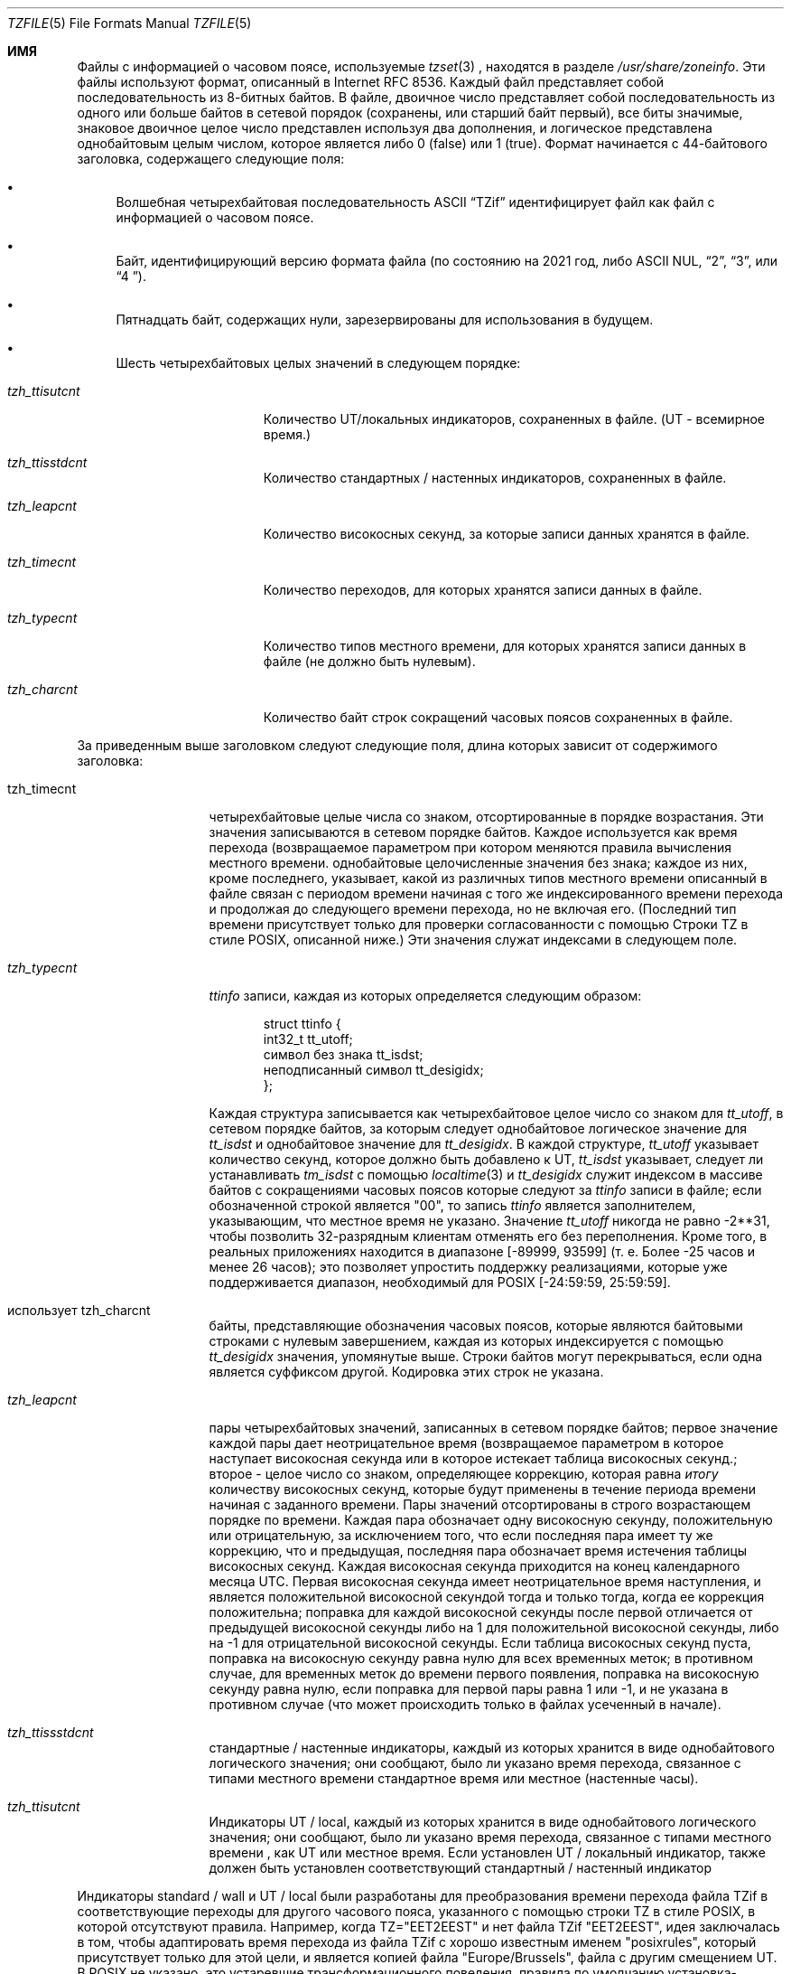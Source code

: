 .\" This file is in the public domain, so clarified as of
.\" 1996-06-05 by Arthur David Olson.
.Dd December 15, 2022
.Dt TZFILE 5
.Os
.Sh ИМЯ
.Файл Nm tzfile 
.Информация о часовом поясе Nd
.ОПИСАНИЕ Sh
Файлы с информацией о часовом поясе, используемые 
.Xr tzset 3 
, находятся в разделе 
.Pa /usr/share/zoneinfo .
Эти файлы используют формат, описанный в Internet RFC 8536.
Каждый файл представляет собой последовательность из 8-битных байтов.
В файле, двоичное число представляет собой последовательность из одного или
больше байтов в сетевой порядок (сохранены, или старший байт первый),
все биты значимые,
знаковое двоичное целое число представлен используя два дополнения,
и логическое представлена однобайтовым целым числом, которое является
либо 0 (false) или 1 (true).
Формат начинается с 44-байтового заголовка, содержащего следующие поля:
.Pp 
.Bl -bullet
.It 
Волшебная четырехбайтовая последовательность ASCII 
.Dq "TZif" 
идентифицирует файл как файл с информацией о часовом поясе.
.It 
Байт, идентифицирующий версию формата файла 
(по состоянию на 2021 год, либо ASCII NUL, 
.Dq "2" , 
.Dq "3", 
или 
.Dq "4 " ) .
.It 
Пятнадцать байт, содержащих нули, зарезервированы для использования в будущем.
.It 
Шесть четырехбайтовых целых значений в следующем порядке:
.Pp 
.Bl -tag -compat -width tzh_ttisstdcn
.It Va tzh_ttisutcnt
Количество UT/локальных индикаторов, сохраненных в файле.
(UT - всемирное время.)
.It Va tzh_ttisstdcnt
Количество стандартных / настенных индикаторов, сохраненных в файле.
.It Va tzh_leapcnt
Количество високосных секунд, за которые записи данных хранятся в файле.
.It Va tzh_timecnt
Количество переходов, для которых хранятся записи данных 
в файле.
.It Va tzh_typecnt
Количество типов местного времени, для которых хранятся записи данных 
в файле (не должно быть нулевым).
.It Va tzh_charcnt
Количество байт строк сокращений часовых поясов 
сохраненных в файле.
.El 
.El 
.Pp 
За приведенным выше заголовком следуют следующие поля, длина которых 
зависит от содержимого заголовка:
.Bl -tag -compat -width tzh_timecnt 
.It tzh_timecnt 
четырехбайтовые целые числа со знаком, отсортированные в порядке возрастания.
Эти значения записываются в сетевом порядке байтов.
Каждое используется как время перехода (возвращаемое параметром 
.Xt time 2 ) 
при котором меняются правила вычисления местного времени.
.Он содержит tzh_timecnt 
однобайтовые целочисленные значения без знака;
каждое из них, кроме последнего, указывает, какой из различных типов местного времени 
описанный в файле связан с периодом времени
начиная с того же индексированного времени перехода 
и продолжая до следующего времени перехода, но не включая его.
(Последний тип времени присутствует только для проверки согласованности с помощью 
Строки TZ в стиле POSIX, описанной ниже.)
Эти значения служат индексами в следующем поле.
.It Va tzh_typecnt 
.Vt ttinfo 
записи, каждая из которых определяется следующим образом:
.Pp 
.Bd -literal -offset indent 
struct ttinfo {
 int32_t tt_utoff; 
 символ без знака tt_isdst;
 неподписанный символ tt_desigidx;
}; 
.Ed 
.Pp 
Каждая структура записывается как четырехбайтовое целое число со знаком для 
.Va tt_utoff , 
в сетевом порядке байтов, за которым следует однобайтовое логическое значение для 
.Va tt_isdst 
и однобайтовое значение для 
.Va tt_desigidx .
В каждой структуре, 
.Va tt_utoff 
указывает количество секунд, которое должно быть добавлено к UT, 
.Va tt_isdst 
указывает, следует ли устанавливать 
.Va tm_isdst 
с помощью
.Xr localtime 3 
и 
.Va tt_desigidx 
служит индексом в массиве байтов с сокращениями часовых поясов 
которые следуют за 
.Vt ttinfo 
записи в файле; если обозначенной строкой является "\*-00", то запись 
.Vt ttinfo 
является заполнителем, указывающим, что местное время не указано.
Значение 
.Va tt_utoff 
никогда не равно \-2**31, чтобы позволить 32-разрядным клиентам отменять его без 
переполнения.
Кроме того, в реальных приложениях
.Значение tt_utoff 
находится в диапазоне [\-89999, 93599] (т. е. Более \-25 часов и менее 
26 часов); это позволяет упростить поддержку реализациями, которые 
уже поддерживается диапазон, необходимый для POSIX [\-24:59:59, 25:59:59].
.It использует tzh_charcnt 
байты, представляющие обозначения часовых поясов, 
которые являются байтовыми строками с нулевым завершением, каждая из которых индексируется с помощью 
.Va tt_desigidx 
значения, упомянутые выше.
Строки байтов могут перекрываться, если одна является суффиксом другой.
Кодировка этих строк не указана.
.It Va tzh_leapcnt 
пары четырехбайтовых значений, записанных в сетевом порядке байтов;
первое значение каждой пары дает неотрицательное время 
(возвращаемое параметром 
.Время Xr 3 )
в которое наступает високосная секунда или в которое истекает таблица високосных секунд.;
второе - целое число со знаком, определяющее коррекцию, которая равна 
.Em итогу 
количеству високосных секунд, которые будут применены в течение периода времени 
начиная с заданного времени.
Пары значений отсортированы в строго возрастающем порядке по времени.
Каждая пара обозначает одну високосную секунду, положительную или отрицательную, 
за исключением того, что если последняя пара имеет ту же коррекцию, что и предыдущая, 
последняя пара обозначает время истечения таблицы високосных секунд.
Каждая високосная секунда приходится на конец календарного месяца UTC.
Первая високосная секунда имеет неотрицательное время наступления, 
и является положительной високосной секундой тогда и только тогда, когда ее коррекция положительна;
поправка для каждой високосной секунды после первой отличается 
от предыдущей високосной секунды либо на 1 для положительной високосной секунды, 
либо на \-1 для отрицательной високосной секунды.
Если таблица високосных секунд пуста, поправка на високосную секунду равна нулю 
для всех временных меток;
в противном случае, для временных меток до времени первого появления, 
поправка на високосную секунду равна нулю, если поправка для первой пары равна 1 или \-1, 
и не указана в противном случае (что может происходить только в файлах 
усеченный в начале).
.It Va tzh_ttissstdcnt 
стандартные / настенные индикаторы, каждый из которых хранится в виде однобайтового логического значения;
они сообщают, было ли указано время перехода, связанное с типами местного времени 
стандартное время или местное (настенные часы).
.It Va tzh_ttisutcnt
Индикаторы UT / local, каждый из которых хранится в виде однобайтового логического значения;
они сообщают, было ли указано время перехода, связанное с типами местного времени 
, как UT или местное время.
Если установлен UT / локальный индикатор, также должен быть установлен соответствующий стандартный / настенный индикатор 
.
.El 
.Pp
Индикаторы standard / wall и UT / local были разработаны для 
преобразования времени перехода файла TZif в соответствующие переходы 
для другого часового пояса, указанного с помощью строки TZ в стиле POSIX, в которой отсутствуют правила.
Например, когда TZ="EET\*-2EEST" и нет файла TZif "EET\*-2EEST", 
идея заключалась в том, чтобы адаптировать время перехода из файла TZif с 
хорошо известным именем "posixrules", который присутствует только для этой цели, и 
является копией файла "Europe/Brussels", файла с другим смещением UT.
В POSIX не указано, это устаревшие трансформационного поведения,
правила по умолчанию установка-зависимая, а не реализации
известно, что поддержка этой функции для дат в прошлом 2037,
поэтому люди желают (мол) греческий время вместо этого следует указать
TZ="Европа / Афины" для лучшего исторического освещения, возвращаясь к
TZ ="EET \ *-2EEST, M3.5.0/3, M10.5.0/4", если требуется соответствие POSIX 
и более старые временные метки необязательно обрабатывать точно.
.Pp 
Функция 
.Xr localtime 3 

обычно использует первый параметр 
.Vt ttinfo 
структура в файле 
если либо 
.Va tzh_timecnt 
равно нулю, либо параметр time меньше времени первого перехода, записанного 
в файле.
.Формат Ss версии 2
Для файлов часового пояса в формате версии 2 
за приведенным выше заголовком и данными следуют второй заголовок и данные, 
идентичные по формату, за исключением того, что 
восемь байт используются для каждого времени перехода или второго скачка.
(Количество високосных секунд остается равным четырем байтам.)
После второго заголовка и данных с новой строки-закрытый,
В POSIX-ТЗ-среду-переменная типа String для использования в обработке мгновения
после последнего перевода времени, хранящегося в файле
или для всех моментов, если файл не имеет переходов.
Строка TZ в стиле POSIX пуста (т.Е. Между символами перевода строк ничего нет)
если для таких моментов нет представления в стиле POSIX.
Если значение непустое, строка TZ в стиле POSIX должна соответствовать местному времени 
введите после последнего времени перехода, если оно присутствует в восьмибайтовых данных;
например, учитывая строку 
.Dq "WET0WEST,М3.5.0/1, М10.5.0"
затем, если время последнего перехода приходится на июль, указывается местное время перехода. 
в типе перехода должно быть указано сокращенное летнее время 
.Dq "WEST"
это на один час восточнее UT.
Кроме того, если имеется хотя бы один переход, тип времени 0 ассоциируется с 
периодом времени от неопределенного прошлого до, но не включая 
самое раннее время перехода.
.Формат Ss версии 3
Для файлов часовых поясов формата версии 3 строка в стиле POSIX-TZ может 
использовать два второстепенных расширения формата POSIX TZ, как описано в 
.Xr newtzset 3 .
Во-первых, часовая часть времени перехода может быть подписана и находиться в диапазоне от
\-167 до 167 вместо значений без знака, требуемых POSIX 
от 0 до 24.
Во-вторых, летнее время действует круглый год, если оно начинается
1 января в 00:00 и заканчивается 31 декабря в 24:00 плюс разница 
между переходом на летнее и стандартное время.
.Формат Ss версии 4
Для версии-4-формат файлов TZif,
первый скачок вторая запись может иметь коррекцию, которая является ни
+1 и \1, чтобы представить усечение файла TZif на старте.
Кроме того, если присутствуют два или более переходов в високосную секунду и коррекция последней записи 
равна предыдущей, последняя запись 
обозначает истечение срока действия таблицы високосных секунд вместо високосной секунды;
временные метки после истечения этого срока ненадежны в будущем. 
В выпусках, вероятно, будут добавлены записи о високосных секундах после истечения срока действия, и 
добавленные високосные секунды изменят способ обработки временных меток после истечения срока действия.
.Соображения совместимости Ss
При будущих изменениях формата может быть добавлено больше данных.
.Pp
Файлы версии 1 считаются устаревшим форматом и 
не должны создаваться, поскольку они не поддерживают переход 
после 2038 года.
Читатели, которые понимают только версию 1, должны игнорировать 
любые данные, которые выходят за пределы расчетного конца версии
блок данных 1.
.Pp 
Кроме версии 1, разработчики должны сгенерировать 
наименьший номер версии, необходимый для данных файла.
Например, автор должен сгенерировать файл версии 4 
только в том случае, если срок действия его таблицы leap second либо истек, либо она была усечена в начале.
Кроме того, писатель не генерируя версии 4 файла
следует создавать версия файла 3, только если
Расширения ТЗ строки нужно точно
модель переходного периода.
.PP
Последовательность временных изменений, определенная версией 1 
заголовок и блок данных должны быть непрерывной подпоследовательностью 
временных изменений, определенных версией 2 + заголовок и блок данных 
, и нижним колонтитулом.
Это руководство помогает читателям устаревшей версии 1 
согласовать с текущими читателями временные метки в пределах 
непрерывной подпоследовательности.
Это также позволяет авторам, не поддерживающим 
устаревшие устройства чтения, использовать a 
.Va tzh_timecnt 
равный нулю 
в блоке данных версии 1 для экономии места.
.Pp
Когда файл TZif содержит срок действия таблицы leap second
время читателей TZif следует либо отказаться от процесса
после истечения срока действия временных меток или обрабатывать их, как если бы срок действия
времени не существовало (возможно, с индикацией ошибки).
.PP
Обозначения часовых поясов должны состоять как минимум из трех (3) 
и не более шести (6) символов ASCII из набора 
буквенно-цифровых символов, 
.Dq "\*-", 
и 
.Dq "+" .
Это сделано для совместимости с требованиями POSIX для 
сокращений часовых поясов.
.Pp
При чтении файла версии 2 или выше читателям 
следует игнорировать заголовок версии 1 и блок данных, за исключением 
цели их пропуска.
.Pp 
Читатели должны рассчитать общую длину 
заголовков и блоков данных и убедиться, что все они соответствуют 
фактическому размеру файла, как часть проверки достоверности файла.
.Pp
Когда выпадает положительная високосная секунда, считывателям следует добавить дополнительную 
секунду к местной минуте, содержащей секунду непосредственно перед високосной 
секундой.
Если это происходит, когда смещение UTC не кратно 60 
секундам, високосная секунда наступает раньше последней секунды 
местной минуты, и оставшиеся локальные секунды минуты нумеруются 
через 60 вместо обычных 59; смещение UTC не изменяется.
.Общие проблемы функциональной совместимости Ss
В данном разделе описываются типичные проблемы при чтении или записи TZif файлов.
Большинство из этих проблем в создании TZif файлов для использования
читатели постарше.
Целей настоящего раздела:
.Bl -bullet
.It 
чтобы помочь авторам TZif выводить файлы, которые избегают распространенных 
ошибок в старых или глючных программах чтения TZif, 
.It 
чтобы помочь авторам TZif избежать распространенных ошибок при чтении 
файлы, созданные будущими авторами TZif, и 
.It 
чтобы помочь любым будущим авторам спецификаций увидеть, какие 
проблемы возникают при изменении формата TZif.
.El 
.Pp
Когда были определены новые версии формата TZif, 
целью разработки было то, чтобы читатель мог успешно использовать TZif 
файл, даже если файл имеет более позднюю версию TZif, чем та, что используется в 
ридер был разработан для.
Когда полная совместимость не была достигнута, была предпринята попытка 
ограничить сбои редко используемыми временными метками и разрешить 
простые частичные обходные пути в программах записи, предназначенных для создания 
данных новой версии, полезных даже для читателей старой версии.
В этом разделе предпринята попытка задокументировать эти проблемы совместимости и 
обходные пути, а также задокументировать другие распространенные ошибки в 
readers.
.Pp 
Проблемы взаимодействия с TZif включают следующее:
.Bl -bullet
.It
Некоторые читатели просматривают только данные версии 1.
В качестве частичного решения автор может вывести как можно больше данных версии 1 
.
Однако считыватель должен игнорировать данные версии 1 и должен использовать 
данные версии 2 +, даже если собственные временные метки считывателя содержат только
32 бита.
.It 
Некоторые программы чтения, предназначенные для версии 2, могут неправильно обрабатывать 
временные метки после последнего перехода файла версии 3 или выше, потому что 
они не могут анализировать расширения POSIX в строке, подобной TZ.
Как частичное решение, писатель может выводить больше переходов
чем надо, так что только далекого будущего метки времени
засланный версии 2 читателей.
.It 
Некоторые ридеры, предназначенные для версии 2, не поддерживают 
постоянный переход на летнее время с переходами после 24:00
\(ru например, строка TZ 
.Dq "EST5EDT, 0/0, J365 / 25"
обозначает постоянное летнее время в восточной части страны
(\-04).
В качестве обходного пути автор может заменить стандартное время 
для двух восточных часовых поясов, например, 
.Dq "XXX3EDT4,0/0, J365 / 23"
для часового пояса с никогда не используемым стандартным временем (XXX, \-03) 
и отрицательным переходом на летнее время (EDT, \-04) круглый год.
В качестве альтернативы, 
в качестве частичного обходного пути автор может заменить стандартное время 
на следующий часовой пояс east \ (en, например, 
.Dq "AST4"
для постоянного
Стандартное время Атлантического океана (\-04).
.It 
Некоторые читатели предназначен для версии 2 или 3, и что требует строгого
соответствие стандарту RFC 8536, отклонять версии 4 файлов чей второй прыжок
таблицы усекаются в начале или в конце срока действия.
.It 
Некоторые читатели игнорируют нижний колонтитул и вместо этого предсказывают будущее 
временные метки на основе типа времени последнего перехода.
В качестве частичного обходного пути автор может вывести больше переходов 
, чем необходимо.
.It 
Некоторые считыватели не используют тип времени 0 для временных меток перед 
первым переходом, поскольку они определяют тип времени с помощью 
эвристики, которая не всегда выбирает тип времени 0.
В качестве частичного решения автор может вывести фиктивный файл (без операции) 
первый переход на более раннем этапе.
.It 
Некоторые читатели неправильно обрабатывают временные метки перед первым переходом 
переход с временной меткой не менее \-2 **31.
Считыватели, которые поддерживают только 32-разрядные временные метки, вероятно, будут 
более подвержены этой проблеме, например, при обработке
64-разрядных переходов, только некоторые из которых могут быть представлены в 32 
битах.
В качестве частичного решения автор может вывести фиктивный файл 
переход с отметкой времени \-2**31.
.It 
Некоторые читатели неправильно обрабатывают переход, если его временная метка имеет 
минимально возможное 64-битное значение со знаком.
Временные метки меньше \-2 ** 59 не рекомендуются.
.It
Некоторые читатели неправильно обрабатывают строки TZ в стиле POSIX, которые 
содержат 
.Dq "<" 
или 
.Dq ">".
В качестве частичного обходного пути автор может не использовать 
.Dq "<" 
или 
.Dq ">" 
для сокращений часовых поясов, содержащих только буквенные знаки 
.
.It 
Многие читатели неправильно трактуют сокращения часовых поясов, которые содержат 
символы, отличные от ASCII.
Эти символы использовать не рекомендуется.
.It 
Некоторые читатели могут неправильно интерпретировать сокращения часовых поясов, которые 
содержат менее 3 или более 6 символов или которые 
содержат символы ASCII, отличные от буквенно-цифровых, 
.Dq "\*-", 
и 
.Dq "+".
Эти сокращения не рекомендуются.
.It 
Некоторые читатели неправильно обрабатывают файлы TZif, которые указывают 
смещения UT для перехода на летнее время, которые меньше, чем UT 
смещения для соответствующего стандартного времени.
Эти считыватели не поддерживают такие местоположения, как Ирландия, в которой 
используется эквивалент строки POSIX TZ 
.Dq "IST \*-1GMT0, M10.5.0,M3.5.0/1", 
соблюдая стандартное время
(IST, +01) летом и переход на летнее время (GMT, +00) зимой.
В качестве частичного обходного пути программа записи может выводить данные для 
эквивалента строки POSIX TZ 
.Dq "GMT0IST, M3.5.0/1, M10.5.0" , 
таким образом, происходит замена стандартного времени на летнее.
Хотя этот обходной путь неверно определяет, в какое время года 
используется летнее время, он правильно фиксирует смещения UT и часовой пояс 
сокращения.
.It 
Некоторые считыватели генерируют неоднозначные временные метки для положительных високосных секунд 
которые возникают, когда смещение UTC не кратно 60 секундам.
Например, в часовом поясе со смещением UTC +01:23:45 и с 
положительной високосной секундой 78796801 (1972-06-30 23:59:60 UTC) некоторые читатели будут 
сопоставьте оба 78796800 и 78796801 с 01: 23: 45 по местному времени следующего дня 
вместо сопоставления последнего с 01: 23: 46, и они сопоставят 78796815 с 
01:23:59 вместо до 01:23:60.
Это еще не было практической проблемой, поскольку ни один гражданский орган власти 
не наблюдал такого смещения UTC с тех пор, как были введены високосные секунды 
в 1972 году.
.El 
.Pp
Некоторые проблемы взаимодействия связаны с ошибками чтения, которые 
перечислены здесь в основном как предупреждения разработчикам читалок.
.Bl -bullet 
.It 
Некоторые читалки не поддерживают отрицательные временные метки.
Разработчикам распределенных приложений следует помнить об этом 
, если им необходимо иметь дело с данными до 1970 года.
.It 
Некоторые считыватели неправильно обрабатывают временные метки перед первым переходом. 
переход с неотрицательной временной меткой.
Считыватели, которые не поддерживают отрицательные временные метки, скорее всего,
будьте более склонны к этой проблеме.
.It 
Некоторые читатели неправильно трактуют сокращения часовых поясов, такие как
.Dq "\ * -08" 
, которые содержат 
.Dq "+" , 
.Dq "\*-" , 
или цифры.
.It
Некоторые читатели плохо смещения УТ которые находятся вне
традиционный диапазон от -12 до +12 часов, и поэтому не
хранилища поддерживают как Киритимати, что находится за пределами этой
ассортимент.
.It 
Некоторые считыватели неправильно обрабатывают значения UT в диапазоне [\-3599, \-1]
секунды от UT, потому что они делят смещение на целое число 
3600, чтобы получить 0, а затем отображают часовую часть как 
.Dq "+ 00" .
.It 
Некоторые читатели неправильно интерпретируют значения UT, которые не кратны 
одному часу, или 15 минутам, или 1 минуте.
.El 
.Sh СМОТРИТЕ ТАКЖЕ
.Xr time 3 , 
.Xr localtime 3 , 
.Xr tzset 3 , 
.Xr tzset up 8 , 
.Xr zic 8 , 
.Xr zdump 8 
.Rs 
.%A A. Олсон
.%A П. Эггерт
.%A К. Мерчисон 
.%T "Формат информации о часовом поясе (TZif)"
.%R RFC 8536
.%D Февраль 2019
.%U https://datatracker.ietf.org/doc/html/rfc8536
.%U https://doi.org/10.17487/RFC8536 
.Re
